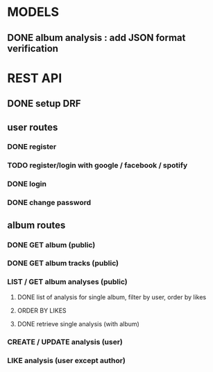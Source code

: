 * MODELS
** DONE album analysis : add JSON format verification
CLOSED: [2022-04-17 dim. 11:51]
* REST API
** DONE setup DRF
CLOSED: [2022-04-17 dim. 15:43]
** user routes
*** DONE register
CLOSED: [2022-04-17 dim. 16:19]
*** TODO register/login with google / facebook / spotify 
*** DONE login
CLOSED: [2022-04-17 dim. 16:19]
*** DONE change password
CLOSED: [2022-04-17 dim. 15:43]
** album routes
*** DONE GET album (public)
CLOSED: [2022-04-17 dim. 17:08]
*** DONE GET album tracks (public)
CLOSED: [2022-04-17 dim. 17:08]
*** LIST / GET album analyses (public)
**** DONE list of analysis for single album, filter by user, order by likes
CLOSED: [2022-04-17 dim. 18:42]
**** ORDER BY LIKES
**** DONE retrieve single analysis (with album)
CLOSED: [2022-04-17 dim. 18:42]
*** CREATE / UPDATE analysis (user)
*** LIKE analysis (user except author)
